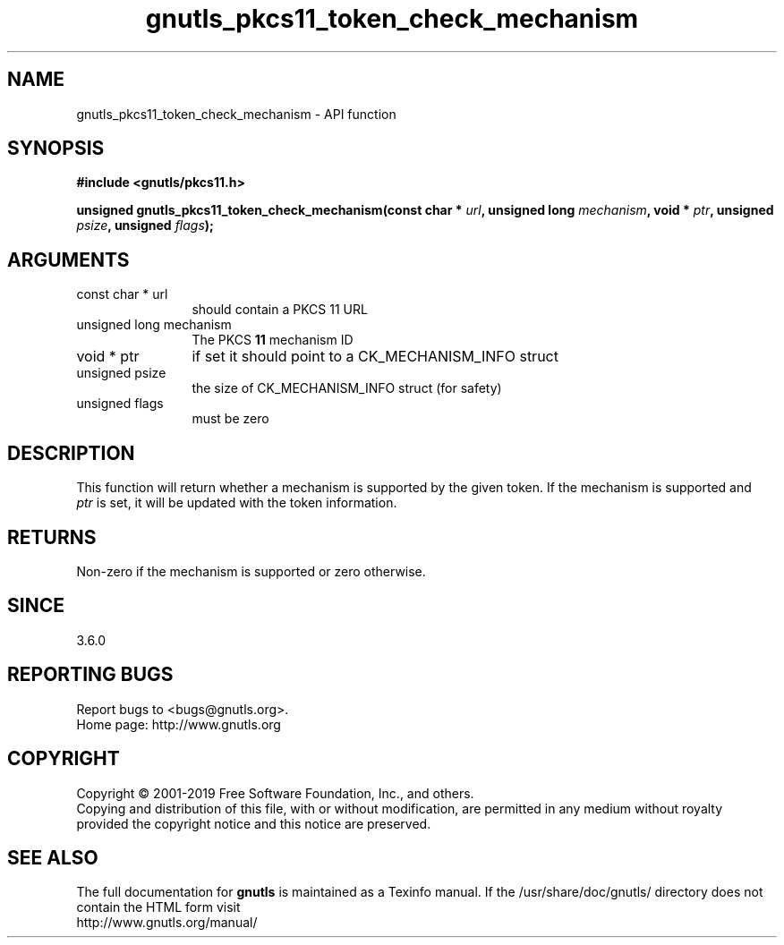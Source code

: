 .\" DO NOT MODIFY THIS FILE!  It was generated by gdoc.
.TH "gnutls_pkcs11_token_check_mechanism" 3 "3.6.5" "gnutls" "gnutls"
.SH NAME
gnutls_pkcs11_token_check_mechanism \- API function
.SH SYNOPSIS
.B #include <gnutls/pkcs11.h>
.sp
.BI "unsigned gnutls_pkcs11_token_check_mechanism(const char * " url ", unsigned long " mechanism ", void * " ptr ", unsigned " psize ", unsigned " flags ");"
.SH ARGUMENTS
.IP "const char * url" 12
should contain a PKCS 11 URL
.IP "unsigned long mechanism" 12
The PKCS \fB11\fP mechanism ID
.IP "void * ptr" 12
if set it should point to a CK_MECHANISM_INFO struct
.IP "unsigned psize" 12
the size of CK_MECHANISM_INFO struct (for safety)
.IP "unsigned flags" 12
must be zero
.SH "DESCRIPTION"
This function will return whether a mechanism is supported
by the given token. If the mechanism is supported and
 \fIptr\fP is set, it will be updated with the token information.
.SH "RETURNS"
Non\-zero if the mechanism is supported or zero otherwise.
.SH "SINCE"
3.6.0
.SH "REPORTING BUGS"
Report bugs to <bugs@gnutls.org>.
.br
Home page: http://www.gnutls.org

.SH COPYRIGHT
Copyright \(co 2001-2019 Free Software Foundation, Inc., and others.
.br
Copying and distribution of this file, with or without modification,
are permitted in any medium without royalty provided the copyright
notice and this notice are preserved.
.SH "SEE ALSO"
The full documentation for
.B gnutls
is maintained as a Texinfo manual.
If the /usr/share/doc/gnutls/
directory does not contain the HTML form visit
.B
.IP http://www.gnutls.org/manual/
.PP

